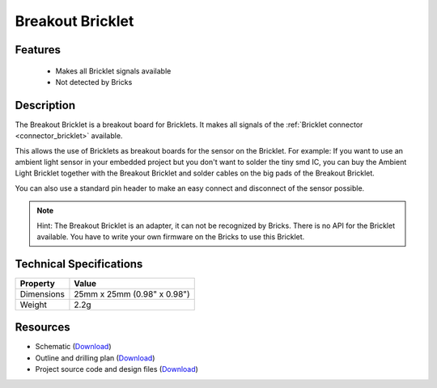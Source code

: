 .. _breakout_bricklet:

Breakout Bricklet
=================

.. raw:: html

	{% from "macros.html" import tfdocstart, tfdocimg, tfdocend %}
	{{ 
	    tfdocstart("Bricklets/breakout_bricklet_tilted_350.jpg", 
	             "Bricklets/breakout_bricklet_tilted_600.jpg", 
	             "Breakout Bricklet") 
	}}
	{{ 
	    tfdocimg("Bricklets/breakout_bricklet_horizontal_pinheader_100.jpg", 
	             "Bricklets/breakout_bricklet_horizontal_pinheader_600.jpg", 
	             "Breakout Bricklet") 
	}}
	{{ 
	    tfdocimg("Bricklets/breakout_bricklet_connected_100.jpg", 
	             "Bricklets/breakout_bricklet_connected_600.jpg", 
	             "Breakout Bricklet with Rotary Poti") 
	}}
	{{ tfdocend() }}


Features
--------

 * Makes all Bricklet signals available
 * Not detected by Bricks


Description
-----------

The Breakout Bricklet is a breakout board for Bricklets. It makes all signals
of the :ref:`Bricklet connector <connector_bricklet>` available.

This allows the use of Bricklets as breakout boards for the sensor on the
Bricklet. For example: If you want to use an ambient light sensor in
your embedded project but you don't want to solder the tiny smd IC,
you can buy the Ambient Light Bricklet together with the Breakout Bricklet
and solder cables on the big pads of the Breakout Bricklet.

You can also use a standard pin header to make an easy connect and
disconnect of the sensor possible.

.. note:: Hint: The Breakout Bricklet is an adapter, it can not be recognized by Bricks.
   There is no API for the Bricklet available.
   You have to write your own firmware on the Bricks to use this Bricklet.

Technical Specifications
------------------------

================================  ============================================================
Property                          Value
================================  ============================================================
Dimensions                        25mm x 25mm (0.98" x 0.98")
Weight                            2.2g
================================  ============================================================

Resources
---------

* Schematic (`Download <https://github.com/Tinkerforge/breakout-bricklet/raw/master/hardware/breakout-schematic.pdf>`__)
* Outline and drilling plan (`Download <../../_images/Dimensions/breakout_bricklet_dimensions.png>`__)
* Project source code and design files (`Download <https://github.com/Tinkerforge/breakout-bricklet/zipball/master>`__)



